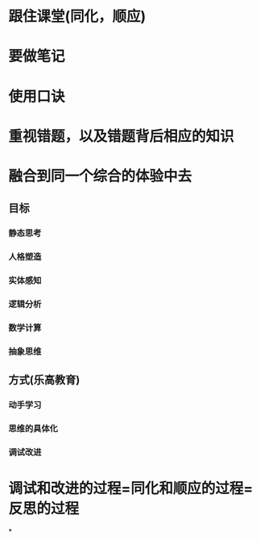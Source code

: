 * 跟住课堂(同化，顺应)
* 要做笔记
* 使用口诀
* 重视错题，以及错题背后相应的知识
* 融合到同一个综合的体验中去
** 目标
*** 静态思考
*** 人格塑造
*** 实体感知
*** 逻辑分析
*** 数学计算
*** 抽象思维
** 方式(乐高教育)
*** 动手学习
*** 思维的具体化
*** 调试改进
* 调试和改进的过程=同化和顺应的过程=反思的过程
*